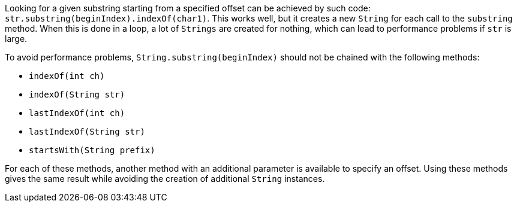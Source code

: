 Looking for a given substring starting from a specified offset can be achieved by such code: ``++str.substring(beginIndex).indexOf(char1)++``. This works well, but it creates a new ``++String++`` for each call to the ``++substring++`` method. When this is done in a loop, a lot of ``++Strings++`` are created for nothing, which can lead to performance problems if ``++str++`` is large.

To avoid performance problems, ``++String.substring(beginIndex)++`` should not be chained with the following methods:

* ``++indexOf(int ch)++``
* ``++indexOf(String str)++``
* ``++lastIndexOf(int ch)++``
* ``++lastIndexOf(String str)++``
* ``++startsWith(String prefix)++``

For each of these methods, another method with an additional parameter is available to specify an offset.
Using these methods gives the same result while avoiding the creation of additional ``++String++`` instances.
